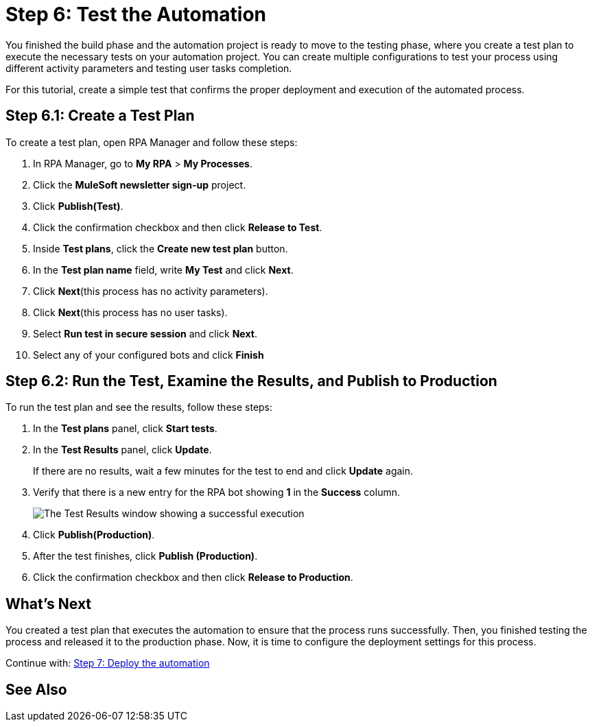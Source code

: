 = Step 6: Test the Automation

You finished the build phase and the automation project is ready to move to the testing phase, where you create a test plan to execute the necessary tests on your automation project. You can create multiple configurations to test your process using different activity parameters and testing user tasks completion.

For this tutorial, create a simple test that confirms the proper deployment and execution of the automated process.

== Step 6.1: Create a Test Plan

To create a test plan, open RPA Manager and follow these steps:

. In RPA Manager, go to *My RPA* > *My Processes*.
. Click the *MuleSoft newsletter sign-up* project.
. Click *Publish(Test)*.
. Click the confirmation checkbox and then click *Release to Test*.
. Inside *Test plans*, click the *Create new test plan* button.
. In the *Test plan name* field, write *My Test* and click *Next*.
. Click *Next*(this process has no activity parameters).
. Click *Next*(this process has no user tasks).
. Select *Run test in secure session* and click *Next*.
. Select any of your configured bots and click *Finish*

== Step 6.2: Run the Test, Examine the Results, and Publish to Production

To run the test plan and see the results, follow these steps:

. In the *Test plans* panel, click *Start tests*.
. In the *Test Results* panel, click *Update*.
+
If there are no results, wait a few minutes for the test to end and click *Update* again.
. Verify that there is a new entry for the RPA bot showing *1* in the *Success* column.
+
image:bot-test-success.png[The Test Results window showing a successful execution]
. Click *Publish(Production)*.
//. Any additional confirmation here?
. After the test finishes, click *Publish (Production)*.
. Click the confirmation checkbox and then click *Release to Production*.

== What’s Next

You created a test plan that executes the automation to ensure that the process runs successfully. Then, you finished testing the process and released it to the production phase. Now, it is time to configure the deployment settings for this process.

Continue with: xref:automation-tutorial-deploy.adoc[Step 7: Deploy the automation]

== See Also
